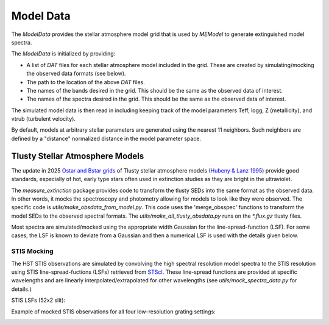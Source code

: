 ==========
Model Data
==========

The `ModelData` provides the stellar atmosphere model grid that is used by 
`MEModel` to generate extinguished model spectra.  

The `ModelData` is initialized by providing:

* A list of `DAT` files for each stellar atmosphere model included in the grid.
  These are created by simulating/mocking the observed data formats (see below).

* The path to the location of the above `DAT` files.

* The names of the bands desired in the grid.  This should be the same as 
  the observed data of interest.

* The names of the spectra desired in the grid.  This should be the same as
  the observed data of interest.

The simulated model data is then read in including keeping track of the model parameters
Teff, logg, Z (metallicity), and vtrub (turbulent velocity).

By default, models at arbitrary stellar parameters are generated using the nearest 11 
neighbors.  Such neighbors are defined by a "distance" normalized distance in the model
parameter space.

Tlusty Stellar Atmosphere Models
--------------------------------

The update in 2025 
`Ostar and Bstar grids <https://scixplorer.org/abs/2025AJ....169..178H/abstract>`_
of Tlusty stellar atmosphere models
(`Hubeny & Lanz 1995 <https://ui.adsabs.harvard.edu/abs/1995ApJ...439..875H/abstract>`_)
provide good standards, especially of hot, early type stars often used
in extinction studies as they are bright in the ultraviolet.

The `measure_extinction` package provides code to transform the tlusty
SEDs into the same format as the observed data.  In other words, it mocks
the spectroscopy and photometry allowing for models to look like they were
observed.  The specific code is `utils/make_obsdata_from_model.py`.
This code uses the 'merge_obsspec' functions to transform the model SEDs
to the observed spectral formats.
The `utils/make_all_tlusty_obsdata.py` runs on the `*.flux.gz` tlusty files.

Most spectra are simulated/mocked using the appropriate width Gaussian for the 
line-spread-function (LSF).  For some cases, the LSF is known to deviate 
from a Gaussian and then a numerical LSF is used with the details given below.

STIS Mocking
^^^^^^^^^^^^

The HST STIS observations are simulated by convolving the high spectral
resolution model spectra to the STIS resolution using STIS line-spread-fuctions (LSFs)
retrieved from
`STScI <https://www.stsci.edu/hst/instrumentation/stis/performance/spectral-resolution>`_.
These line-spread functions are provided at specific wavelengths and are linearly
interpolated/extrapolated for other wavelengths (see `utils/mock_spectra_data.py`
for details.)

STIS LSFs (52x2 slit):

.. image:: images/stis_lsfs.png

Example of mocked STIS observations for all four low-resolution grating settings:

.. image:: images/mock_stis_obs.png